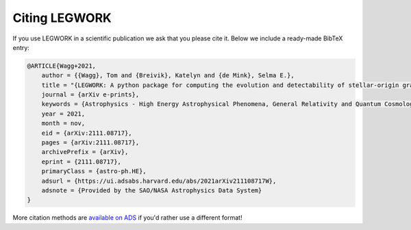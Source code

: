 Citing LEGWORK
==============

If you use LEGWORK in a scientific publication we ask that you please cite it. Below we include a ready-made
BibTeX entry:

.. code-block:: bash

    @ARTICLE{Wagg+2021,
        author = {{Wagg}, Tom and {Breivik}, Katelyn and {de Mink}, Selma E.},
        title = "{LEGWORK: A python package for computing the evolution and detectability of stellar-origin gravitational-wave sources with space-based detectors}",
        journal = {arXiv e-prints},
        keywords = {Astrophysics - High Energy Astrophysical Phenomena, General Relativity and Quantum Cosmology},
        year = 2021,
        month = nov,
        eid = {arXiv:2111.08717},
        pages = {arXiv:2111.08717},
        archivePrefix = {arXiv},
        eprint = {2111.08717},
        primaryClass = {astro-ph.HE},
        adsurl = {https://ui.adsabs.harvard.edu/abs/2021arXiv211108717W},
        adsnote = {Provided by the SAO/NASA Astrophysics Data System}
    }

More citation methods are `available on ADS <https://ui.adsabs.harvard.edu/abs/2021arXiv211108717W/exportcitation>`__ if you'd rather use a different format!